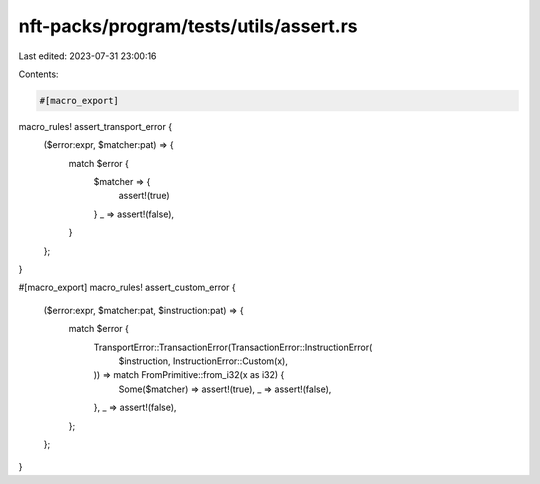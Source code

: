 nft-packs/program/tests/utils/assert.rs
=======================================

Last edited: 2023-07-31 23:00:16

Contents:

.. code-block:: rs

    #[macro_export]
macro_rules! assert_transport_error {
    ($error:expr, $matcher:pat) => {
        match $error {
            $matcher => {
                assert!(true)
            }
            _ => assert!(false),
        }
    };
}

#[macro_export]
macro_rules! assert_custom_error {
    ($error:expr, $matcher:pat, $instruction:pat) => {
        match $error {
            TransportError::TransactionError(TransactionError::InstructionError(
                $instruction,
                InstructionError::Custom(x),
            )) => match FromPrimitive::from_i32(x as i32) {
                Some($matcher) => assert!(true),
                _ => assert!(false),
            },
            _ => assert!(false),
        };
    };
}


